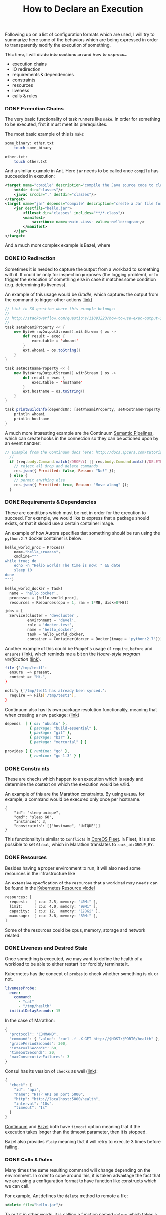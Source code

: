 # -*- mode: org; mode: auto-fill -*-
#+TITLE: How to Declare an Execution
#+category: posts
#+layout: post

Following up on a list of configuration formats which are used,
I will try to summarize here some of the behaviors which are being
expressed in order to transparently modify the execution of something.

This time, I will divide into sections around how to express...

- execution chains
- IO redirection
- requirements & dependencies
- constraints
- resources
- liveness
- calls & rules

*** DONE Execution Chains

The very basic functionality of task runners like =make=.  In order
for something to be executed, first it must meet its prerequisites.

The most basic example of this is =make=:

#+BEGIN_SRC sh
some_binary: other.txt
	touch some_binary

other.txt:
	touch other.txt
#+END_SRC

And a similar example in Ant. Here =jar= needs to be called once
=compile= has succeeded in execution:

#+BEGIN_SRC xml
    <target name="compile" description="compile the Java source code to class files">
        <mkdir dir="classes"/>
        <javac srcdir="." destdir="classes"/>
    </target>
    <target name="jar" depends="compile" description="create a Jar file for the application">
        <jar destfile="hello.jar">
            <fileset dir="classes" includes="**/*.class"/>
            <manifest>
                <attribute name="Main-Class" value="HelloProgram"/>
            </manifest>
        </jar>
    </target>
#+END_SRC

And a much more complex example is Bazel, where

*** DONE IO Redirection

Sometimes it is needed to capture the output from a workload to
something with it.  It could be only for inspection purposes (the
logging problem), or to trigger the execution of something else in
case it matches some condition (e.g. determining its liveness).

An example of this usage would be /Gradle/, which captures the output
from the command to trigger other actions ([[http://stackoverflow.com/questions/11093223/how-to-use-exec-output-in-gradle][link]])

#+BEGIN_SRC scala
// Link to SO question where this example belongs:
//
// http://stackoverflow.com/questions/11093223/how-to-use-exec-output-in-gradle
//
task setWhoamiProperty << {
    new ByteArrayOutputStream().withStream { os ->
        def result = exec {
            executable = 'whoami'
        }
        ext.whoami = os.toString()
    }
}

task setHostnameProperty << {
    new ByteArrayOutputStream().withStream { os ->
        def result = exec {
            executable = 'hostname'
        }
        ext.hostname = os.toString()
    }
}

task printBuildInfo(dependsOn: [setWhoamiProperty, setHostnameProperty]) {
    println whoami
    println hostname
}
#+END_SRC

A much more interesting example are the Continuum [[http://docs.apcera.com/tutorials/pipelines/][Semantic Pipelines]],
which can create hooks in the connection so they can be actioned upon 
by an event handler:

#+BEGIN_SRC js
// Example from the Continuum docs here: http://docs.apcera.com/tutorials/pipelines/
  //
  if (req.body.Command.match(/DROP/i) || req.body.Command.match(/DELETE/i)) {
    // reject all drop and delete commands
    res.json({ Permitted: false, Reason: "No!" });
  } else {
    // permit anything else
    res.json({ Permitted: true, Reason: "Move along" });
  }
#+END_SRC

*** DONE Requirements & Dependencies

These are conditions which must be met in order for the execution to succeed.
For example, we would like to express that a package should exists,
or that it should use a certain container image.

An example of how Aurora specifies that something should be run using
the =python:2.7= docker container is below:

#+BEGIN_SRC python
hello_world_proc = Process(
    name="hello_process",
    cmdline="""
while true; do
    echo -n "Hello world! The time is now: " && date
    sleep 10
done
""")

hello_world_docker = Task(
  name = 'hello docker',
  processes = [hello_world_proc],
  resources = Resources(cpu = 1, ram = 1*MB, disk=8*MB))

jobs = [
  Service(cluster = 'devcluster',
          environment = 'devel',
          role = 'docker-test',
          name = 'hello_docker',
          task = hello_world_docker,
          container = Container(docker = Docker(image = 'python:2.7')))]
#+END_SRC

Another example of this could be Puppet's usage of =require=, =before= and
=ensures= ([[https://docs.puppetlabs.com/learning/ordering.html#before-and-require][link]]), which reminds me a bit on the /Hoare-style program verification/ ([[http://research.microsoft.com/en-us/um/people/leino/papers/cse503-Leino-Lecture2.ppt][link]]).

#+BEGIN_SRC sh
file {'/tmp/test1':
  ensure  => present,
  content => "Hi.",
}

notify {'/tmp/test1 has already been synced.':
  require => File['/tmp/test1'],
}
#+END_SRC

Continuum also has its own package resolution functionality,
meaning that when creating a new package: ([[https://github.com/apcera/continuum-package-scripts/blob/master/runtimes/go-1.3.conf#L10][link]])

#+BEGIN_SRC ruby
depends  [ { os: "ubuntu" },
           { package: "build-essential" },
           { package: "git" },
           { package: "bzr" },
           { package: "mercurial" } ]

provides [ { runtime: "go" },
           { runtime: "go-1.3" } ]
#+END_SRC

*** DONE Constraints

These are checks which happen to an execution which is ready
and determine the context on which the execution would be valid.

An example of this are the Marathon constraints.  By using =UNIQUE=
for example, a command would be executed only once per hostname.

#+BEGIN_SRC 
{
    "id": "sleep-unique",
    "cmd": "sleep 60",
    "instances": 3,
    "constraints": [["hostname", "UNIQUE"]]
}
#+END_SRC

This functionality is similar to =Conflicts= in [[https://coreos.com/docs/launching-containers/launching/fleet-unit-files/][CoreOS Fleet]].
In Fleet, it is also possible to set =Global=, which in Marathon
translates to =rack_id:GROUP_BY=.

*** COMMENT Policy

A really cool example of constraining the actions which can happen on a
platform is provided by the [[http://docs.apcera.com/tutorials/policies/][policy engine]] from Continuum.

#+BEGIN_SRC C
on job::/purchasing{
  if (route nameMatch "route::/http/com/acme/purchasing") { 
    permit map 
  }
}
#+END_SRC

*** DONE Resources

Besides having a proper environment to run, it will also need some
resources in the infrastructure like 

An extensive specfication of the resources that a workload may needs
can be found in the [[https://github.com/GoogleCloudPlatform/kubernetes/blob/master/docs/resources.md][Kubernetes Resource Model]]

#+BEGIN_SRC sh
resources: [
  request:   [ cpu: 2.5, memory: "40Mi" ],
  limit:     [ cpu: 4.0, memory: "99Mi" ],
  capacity:  [ cpu: 12,  memory: "128Gi" ],
  maxusage:  [ cpu: 3.8, memory: "80Mi" ],
]
#+END_SRC

Some of the resources could be cpus, memory, storage and network related.

*** DONE Liveness and Desired State

Once something is executed, we may want to define the health of a
workload to be able to either restart it or forcibly terminate it.

Kubernetes has the concept of =probes= to check whether something is ok or not.

#+BEGIN_SRC yaml
        livenessProbe:
          exec:
            command:
              - "cat"
              - "/tmp/health"
          initialDelaySeconds: 15
#+END_SRC

In the case of Marathon:

#+BEGIN_SRC js
{
  "protocol": "COMMAND",
  "command": { "value": "curl -f -X GET http://$HOST:$PORT0/health" },
  "gracePeriodSeconds": 300,
  "intervalSeconds": 60,
  "timeoutSeconds": 20,
  "maxConsecutiveFailures": 3
}
#+END_SRC

Consul has its version of =checks= as well ([[https://www.consul.io/docs/agent/checks.html][link]]):

#+BEGIN_SRC js
{
  "check": {
    "id": "api",
    "name": "HTTP API on port 5000",
    "http": "http://localhost:5000/health",
    "interval": "10s",
    "timeout": "1s"
  }
}
#+END_SRC

[[http://docs.apcera.com/tutorials/apps/][Continuum]] and [[http://bazel.io/docs/build-encyclopedia.html][Bazel]] both have =timeout= option meaning that if the
execution takes longer than the timeout parameter, then it is
stopped.

Bazel also provides =flaky= meaning that it will retry to execute 3
times before failing.

# - Marathon example
# - Consul checks
# - Kubernetes probes
# - marathon healthchecks
# - aurora healthchecks

*** DONE Calls & Rules

Many times the same resulting command will change
depending on the environment.  In order to cope around this, it is
taken advantage the fact that we are using a configuration format to
have function like constructs which we can call.

For example, Ant defines the =delete= method to remote a file:

#+BEGIN_SRC xml
<delete file="hello.jar"/>
#+END_SRC

To put it in other words, it is calling a function named =delete=
which takes a =$file= as parameter, and then wrapping the portability
logic inside there.

In Bazel, we can see a similar concept in its [[http://bazel.io/docs/build-encyclopedia.html#sh_binary][rules]]. In the example
below, we pass 3 parameters when calling =sh_binary=:

#+BEGIN_SRC sh
sh_binary(
    name = "foo",
    srcs = ["foo.sh"],
    deps = ...,
    data = glob(["datafiles/*.txt"]),
)
#+END_SRC
*** DONE Remarks

The coverage of this writing is not very extensive but hopefully it
serves to clarify a bit  what are some of the common ways or patterns to modify the
execution of something.  The list could go on and on, though next time
I see some new build or automation tool, I'll make sure to check what
it is doing around the items that I described above.

*** EOF
